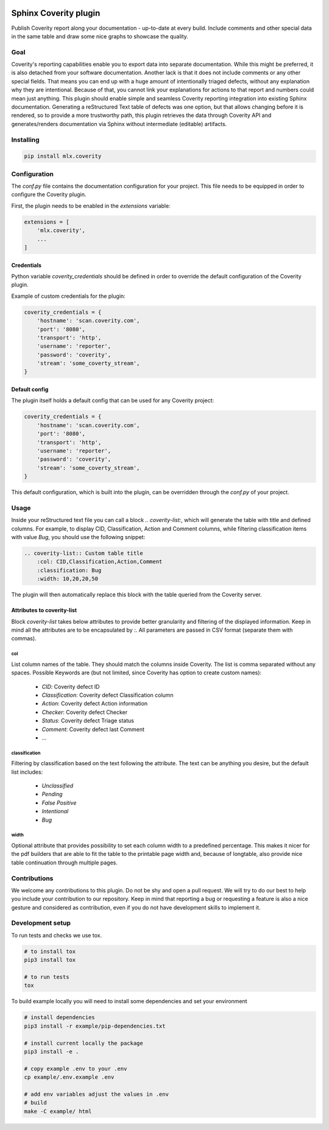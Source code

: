 .. image:: https://img.shields.io/badge/License-GPL%20v3-blue.svg
    :target: https://www.gnu.org/licenses/gpl-3.0
    :alt: GPL3 License

.. image:: https://badge.fury.io/py/mlx.coverity.svg
    :target: https://badge.fury.io/py/mlx.coverity
    :alt: Pypi packaged release

.. image:: https://travis-ci.org/melexis/sphinx-coverity-extension.svg?branch=master
    :target: https://travis-ci.org/melexis/sphinx-coverity-extension
    :alt: Build status

.. image:: https://img.shields.io/badge/Documentation-published-brightgreen.svg
    :target: https://melexis.github.io/sphinx-coverity-extension/
    :alt: Documentation

.. image:: https://codecov.io/gh/melexis/sphinx-coverity-extension/branch/master/graph/badge.svg
    :target: https://codecov.io/gh/melexis/sphinx-coverity-extension
    :alt: Code Coverage

.. image:: https://codeclimate.com/github/melexis/sphinx-coverity-extension/badges/gpa.svg
    :target: https://codeclimate.com/github/melexis/sphinx-coverity-extension
    :alt: Code Climate Status

.. image:: https://codeclimate.com/github/melexis/sphinx-coverity-extension/badges/issue_count.svg
    :target: https://codeclimate.com/github/melexis/sphinx-coverity-extension
    :alt: Issue Count

.. image:: https://requires.io/github/melexis/sphinx-coverity-extension/requirements.svg?branch=master
    :target: https://requires.io/github/melexis/sphinx-coverity-extension/requirements/?branch=master
    :alt: Requirements Status

.. image:: https://img.shields.io/badge/contributions-welcome-brightgreen.svg?style=flat
    :target: https://github.com/melexis/sphinx-coverity-extension/issues
    :alt: Contributions welcome

======================
Sphinx Coverity plugin
======================

Publish Coverity report along your documentation - up-to-date at every build. Include comments and other special data
in the same table and draw some nice graphs to showcase the quality.

----
Goal
----

Coverity's reporting capabilities enable you to export data into separate documentation. While this might be preferred,
it is also detached from your software documentation. Another lack is that it does not include comments or any
other special fields. That means you can end up with a huge amount of intentionally triaged defects, without any
explanation why they are intentional. Because of that, you cannot link your explanations for actions to that report and
numbers could mean just anything. This plugin should enable simple and seamless Coverity reporting integration into
existing Sphinx documentation. Generating a reStructured Text table of defects was one option, but that allows changing
before it is rendered, so to provide a more trustworthy path, this plugin retrieves the data through Coverity API and
generates/renders documentation via Sphinx without intermediate (editable) artifacts.

.. _coverity_installing:

----------
Installing
----------

.. code-block::

    pip install mlx.coverity

.. _coverity_config:

-------------
Configuration
-------------

The *conf.py* file contains the documentation configuration for your project. This file needs to be equipped in order
to configure the Coverity plugin.

First, the plugin needs to be enabled in the *extensions* variable:

.. code-block::

    extensions = [
        'mlx.coverity',
        ...
    ]

.. _coverity_credentials:

Credentials
===========

Python variable *coverity_credentials* should be defined in order to override the default configuration of the Coverity plugin.

Example of custom credentials for the plugin:

.. code-block:: python

    coverity_credentials = {
        'hostname': 'scan.coverity.com',
        'port': '8080',
        'transport': 'http',
        'username': 'reporter',
        'password': 'coverity',
        'stream': 'some_coverty_stream',
    }


Default config
==============

The plugin itself holds a default config that can be used for any Coverity project:

.. code-block:: python

    coverity_credentials = {
        'hostname': 'scan.coverity.com',
        'port': '8080',
        'transport': 'http',
        'username': 'reporter',
        'password': 'coverity',
        'stream': 'some_coverty_stream',
    }

This default configuration, which is built into the plugin, can be overridden through the *conf.py* of your project.


-----
Usage
-----

Inside your reStructured text file you can call a block `.. coverity-list:`, which will generate the table
with title and defined columns. For example, to display CID, Classification, Action and Comment columns, while
filtering classification items with value `Bug`, you should use the following snippet:

.. code-block:: python

    .. coverity-list:: Custom table title
        :col: CID,Classification,Action,Comment
        :classification: Bug
        :width: 10,20,20,50

The plugin will then automatically replace this block with the table queried from the Coverity server.


Attributes to coverity-list
===========================

Block `coverity-list` takes below attributes to provide better granularity and filtering of the displayed information.
Keep in mind all the attributes are to be encapsulated by `:`. All parameters are passed in CSV format (separate them
with commas).

col
---

List column names of the table. They should match the columns inside Coverity. The list is comma separated without
any spaces. Possible Keywords are (but not limited, since Coverity has option to create custom names):

    - `CID`: Coverity defect ID
    - `Classification`: Coverity defect Classification column
    - `Action`: Coverity defect Action information
    - `Checker`: Coverity defect Checker
    - `Status`: Coverity defect Triage status
    - `Comment`: Coverity defect last Comment
    - ...


classification
--------------

Filtering by classification based on the text following the attribute. The text can be anything you desire, but the
default list includes:

    - `Unclassified`
    - `Pending`
    - `False Positive`
    - `Intentional`
    - `Bug`

width
-----

Optional attribute that provides possibility to set each column width to a predefined percentage. This makes it nicer
for the pdf builders that are able to fit the table to the printable page width and, because of longtable, also provide
nice table continuation through multiple pages.


-------------
Contributions
-------------

We welcome any contributions to this plugin. Do not be shy and open a pull request. We will try to do our best to help
you include your contribution to our repository. Keep in mind that reporting a bug or requesting a feature is also a
nice gesture and considered as contribution, even if you do not have development skills to implement it.

-----------------
Development setup
-----------------

To run tests and checks we use tox.

.. code-block:: bash

    # to install tox
    pip3 install tox

    # to run tests
    tox

To build example locally you will need to install some dependencies and set your environment

.. code-block:: bash

    # install dependencies
    pip3 install -r example/pip-dependencies.txt

    # install current locally the package
    pip3 install -e .

    # copy example .env to your .env
    cp example/.env.example .env

    # add env variables adjust the values in .env
    # build
    make -C example/ html


